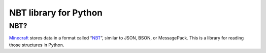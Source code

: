 ======================
NBT library for Python
======================

NBT?
-----

`Minecraft`_ stores data in a format called “`NBT`_”, similar to JSON, BSON, or
MessagePack. This is a library for reading those structures in Python.

.. _Minecraft: https://minecraft.net/
.. _NBT: http://www.minecraftwiki.net/wiki/NBT_format
